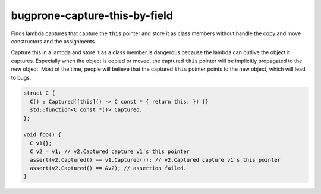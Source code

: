 .. title:: clang-tidy - bugprone-capture-this-by-field

bugprone-capture-this-by-field
==============================

Finds lambda captures that capture the ``this`` pointer and store it as class
members without handle the copy and move constructors and the assignments.

Capture this in a lambda and store it as a class member is dangerous because the
lambda can outlive the object it captures. Especially when the object is copied
or moved, the captured ``this`` pointer will be implicitly propagated to the
new object. Most of the time, people will believe that the captured ``this``
pointer points to the new object, which will lead to bugs.


.. code-block:: c++

  struct C {
    C() : Captured([this]() -> C const * { return this; }) {}
    std::function<C const *()> Captured;
  };

  void foo() {
    C v1{};
    C v2 = v1; // v2.Captured capture v1's this pointer
    assert(v2.Captured() == v1.Captured()); // v2.Captured capture v1's this pointer
    assert(v2.Captured() == &v2); // assertion failed.
  }
